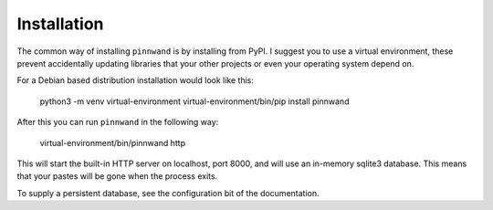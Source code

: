 .. _installation:

Installation
############

The common way of installing ``pinnwand`` is by installing from PyPI. I suggest
you to use a virtual environment, these prevent accidentally updating libraries
that your other projects or even your operating system depend on.

For a Debian based distribution installation would look like this:

  .. code:

  python3 -m venv virtual-environment
  virtual-environment/bin/pip install pinnwand

After this you can run ``pinnwand`` in the following way:

  .. code:

  virtual-environment/bin/pinnwand http

This will start the built-in HTTP server on localhost, port 8000, and will
use an in-memory sqlite3 database. This means that your pastes will be gone
when the process exits.

To supply a persistent database, see the configuration bit of the
documentation.
